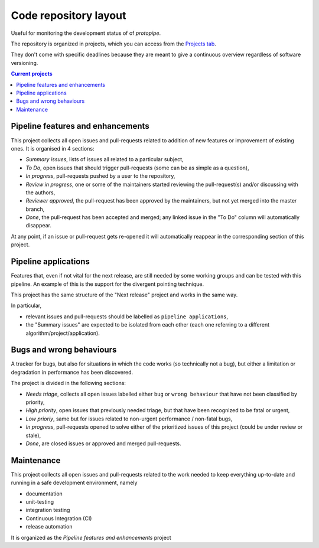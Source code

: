 .. _gitrepo:

Code repository layout
======================

Useful for monitoring the development status of of *protopipe*.

The repository is organized in projects, which you can access from the
`Projects tab <https://github.com/cta-observatory/protopipe/projects>`_.

They don't come with specific deadlines because they are meant to
give a continuous overview regardless of software versioning.

.. contents:: Current projects
    :local:
    :depth: 2

Pipeline features and enhancements
----------------------------------

This project collects all open issues and pull-requests related to addition of
new features or improvement of existing ones.
It is organised in 4 sections:

- *Summary issues*, lists of issues all related to a particular subject,
- *To Do*, open issues that should trigger pull-requests (some can be as simple as a question),
- *In progress*, pull-requests pushed by a user to the repository,
- *Review in progress*, one or some of the maintainers started reviewing
  the pull-request(s) and/or discussing with the authors,
- *Reviewer approved*, the pull-request has been approved by the maintainers,
  but not yet merged into the master branch,
- *Done*, the pull-request has been accepted and merged; any linked issue
  in the "To Do" column will automatically disappear.

At any point, if an issue or pull-request gets re-opened it will automatically
reappear in the corresponding section of this project.

Pipeline applications
---------------------

Features that, even if not vital for the
next release, are still needed by some working groups and can be
tested with this pipeline.
An example of this is the support for the divergent pointing technique.

This project has the same structure of the "Next release" project and works in
the same way.

In particular,

- relevant issues and pull-requests should be labelled as ``pipeline applications``,
- the "Summary issues" are expected to
  be isolated from each other (each one referring to a different algorithm/project/application).

Bugs and wrong behaviours
-------------------------

A tracker for bugs, but also for situations in which
the code works (so technically not a bug), but either a limitation or degradation
in performance has been discovered.

The project is divided in the following sections:

- *Needs triage*, collects all open issues labelled either ``bug`` or ``wrong behaviour``
  that have not been classified by priority,
- *High priority*, open issues that previously needed triage, but that have been
  recognized to be fatal or urgent,
- *Low prioriy*, same but for issues related to non-urgent performance / non-fatal bugs,
- *In progress*, pull-requests opened to solve either of the prioritized issues
  of this project (could be under review or stale),
- *Done*, are closed issues or approved and merged pull-requests.

Maintenance
-----------

This project collects all open issues and pull-requests related to the
work needed to keep everything up-to-date and running in a safe development
environment, namely

- documentation
- unit-testing
- integration testing
- Continuous Integration (CI)
- release automation

It is organized as the *Pipeline features and enhancements* project
